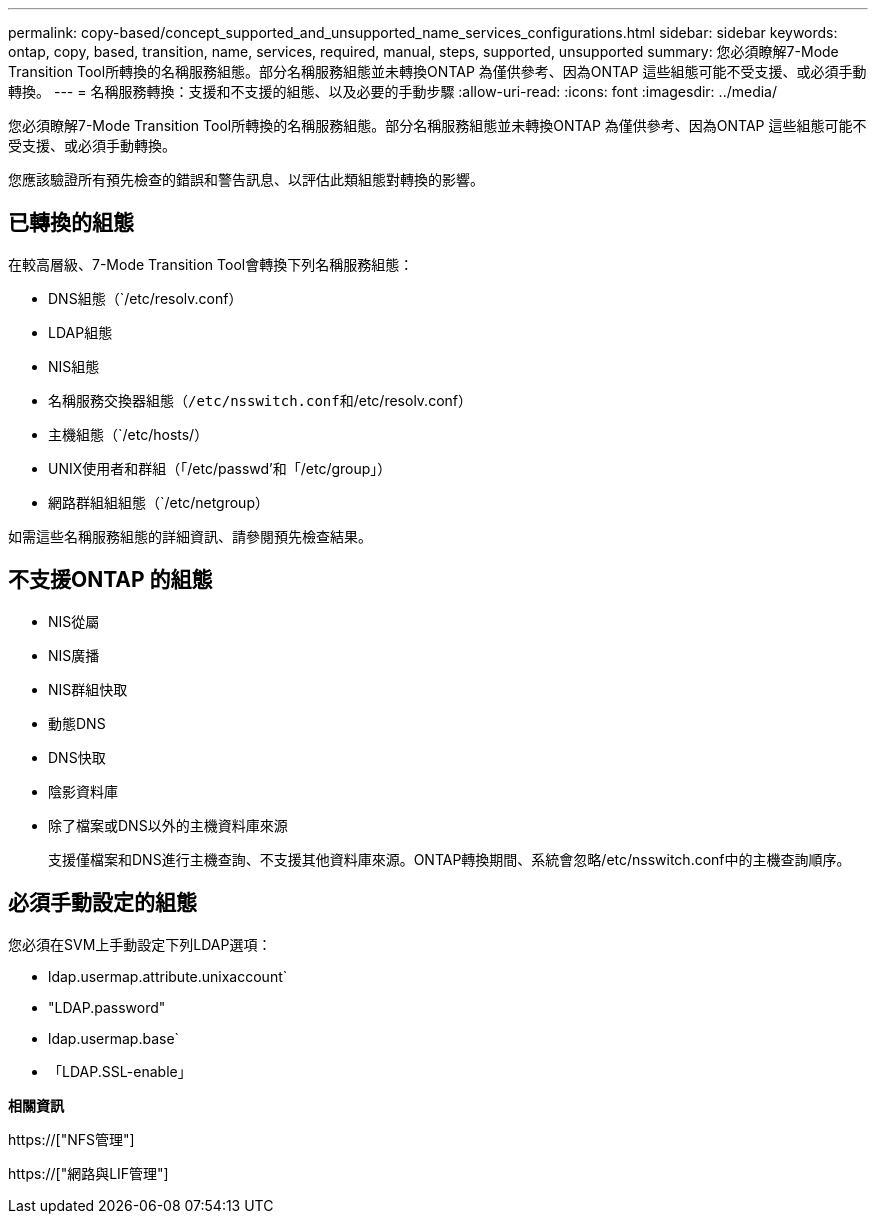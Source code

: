---
permalink: copy-based/concept_supported_and_unsupported_name_services_configurations.html 
sidebar: sidebar 
keywords: ontap, copy, based, transition, name, services, required, manual, steps, supported, unsupported 
summary: 您必須瞭解7-Mode Transition Tool所轉換的名稱服務組態。部分名稱服務組態並未轉換ONTAP 為僅供參考、因為ONTAP 這些組態可能不受支援、或必須手動轉換。 
---
= 名稱服務轉換：支援和不支援的組態、以及必要的手動步驟
:allow-uri-read: 
:icons: font
:imagesdir: ../media/


[role="lead"]
您必須瞭解7-Mode Transition Tool所轉換的名稱服務組態。部分名稱服務組態並未轉換ONTAP 為僅供參考、因為ONTAP 這些組態可能不受支援、或必須手動轉換。

您應該驗證所有預先檢查的錯誤和警告訊息、以評估此類組態對轉換的影響。



== 已轉換的組態

在較高層級、7-Mode Transition Tool會轉換下列名稱服務組態：

* DNS組態（`/etc/resolv.conf）
* LDAP組態
* NIS組態
* 名稱服務交換器組態（`/etc/nsswitch.conf和`/etc/resolv.conf）
* 主機組態（`/etc/hosts/）
* UNIX使用者和群組（「/etc/passwd'和「/etc/group」）
* 網路群組組組態（`/etc/netgroup）


如需這些名稱服務組態的詳細資訊、請參閱預先檢查結果。



== 不支援ONTAP 的組態

* NIS從屬
* NIS廣播
* NIS群組快取
* 動態DNS
* DNS快取
* 陰影資料庫
* 除了檔案或DNS以外的主機資料庫來源
+
支援僅檔案和DNS進行主機查詢、不支援其他資料庫來源。ONTAP轉換期間、系統會忽略/etc/nsswitch.conf中的主機查詢順序。





== 必須手動設定的組態

您必須在SVM上手動設定下列LDAP選項：

* ldap.usermap.attribute.unixaccount`
* "LDAP.password"
* ldap.usermap.base`
* 「LDAP.SSL-enable」


*相關資訊*

https://["NFS管理"]

https://["網路與LIF管理"]
